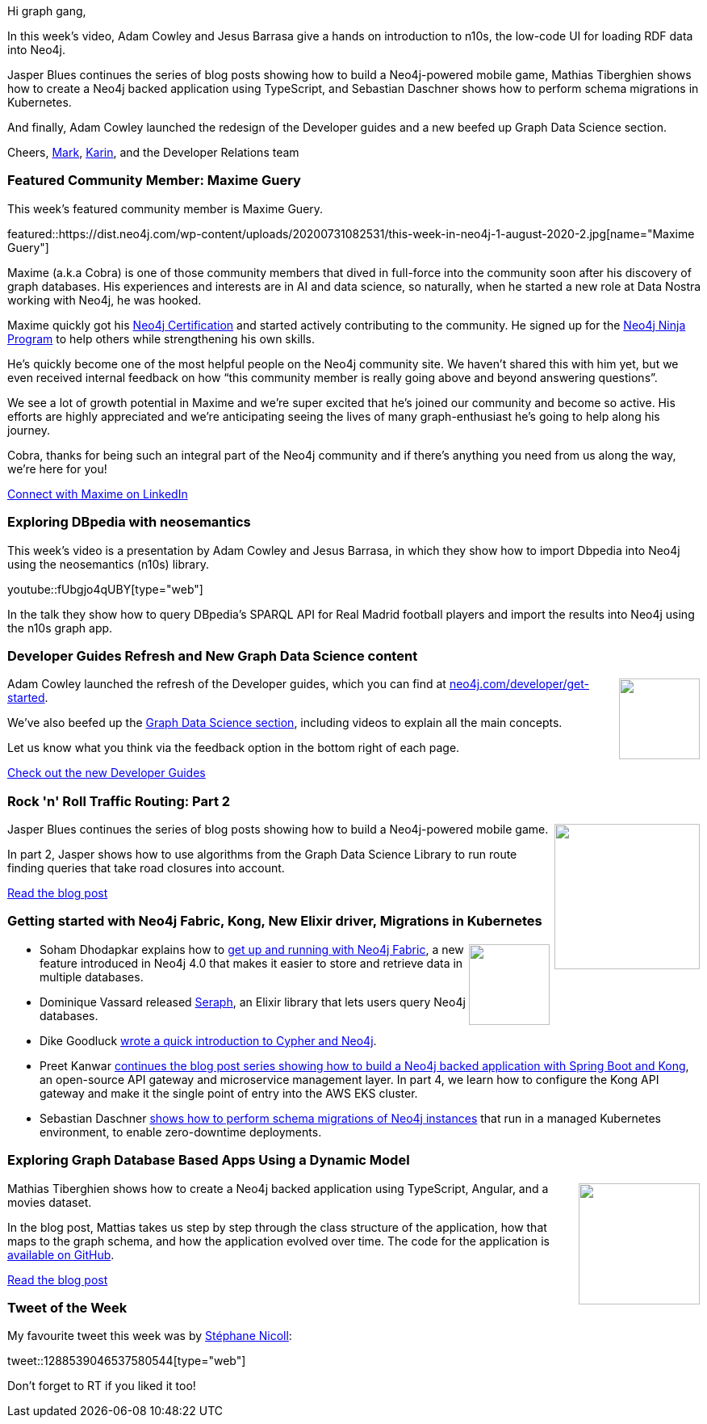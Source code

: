﻿:linkattrs:
:type: "web"

////
[Keywords/Tags:]
<insert-tags-here>


[Meta Description:]
Discover what's new in the Neo4j community for the week of 21 March 2020


[Primary Image File Name:]
this-week-neo4j-21-dec-2019.jpg

[Primary Image Alt Text:]


[Headline:]
This Week in Neo4j - Graphs4Good Hackathon, Twitch Session, Cypher Projections, Go Driver

[Body copy:]
////

Hi graph gang,

In this week's video, Adam Cowley and Jesus Barrasa give a hands on introduction to n10s, the low-code UI for loading RDF data into Neo4j.

Jasper Blues continues the series of blog posts showing how to build a Neo4j-powered mobile game, Mathias Tiberghien shows how to create a Neo4j backed application using TypeScript, and Sebastian Daschner shows how to perform schema migrations in Kubernetes.

And finally, Adam Cowley launched the redesign of the Developer guides and a new beefed up Graph Data Science section.

Cheers,
https://twitter.com/markhneedham[Mark^], https://twitter.com/askkerush[Karin^], and the Developer Relations team


[[featured-community-member]]
=== Featured Community Member: Maxime Guery

This week's featured community member is Maxime Guery.


featured::https://dist.neo4j.com/wp-content/uploads/20200731082531/this-week-in-neo4j-1-august-2020-2.jpg[name="Maxime Guery"]

Maxime (a.k.a Cobra) is one of those community members that dived in full-force into the community soon after his discovery of graph databases. His experiences and interests are in AI and data science, so naturally, when he started a new role at Data Nostra working with Neo4j, he was hooked.

Maxime quickly got his https://neo4j.com/graphacademy/neo4j-certification/[Neo4j Certification^] and started actively contributing to the community. He signed up for the https://medium.com/neo4j/so-you-want-to-become-a-neo4j-ninja-c14a9c296713[Neo4j Ninja Program^] to help others while strengthening his own skills.

He’s quickly become one of the most helpful people on the Neo4j community site. We haven’t shared this with him yet, but we even received internal feedback on how “this community member is really going above and beyond answering questions”.

We see a lot of growth potential in Maxime and we’re super excited that he’s joined our community and become so active. His efforts are highly appreciated and we’re anticipating seeing the lives of many graph-enthusiast he’s going to help along his journey.

Cobra, thanks for being such an integral part of the Neo4j community and if there’s anything you need from us along the way, we’re here for you!

https://www.linkedin.com/in/maxime-guery/[Connect with Maxime on LinkedIn, role="medium button"]

[[features-1]]
=== Exploring DBpedia with neosemantics 

This week's video is a presentation by Adam Cowley and Jesus Barrasa, in which they show how to import Dbpedia into Neo4j using the neosemantics (n10s) library.

youtube::fUbgjo4qUBY[type={type}]

In the talk they show how to query DBpedia's SPARQL API for Real Madrid football players and import the results into Neo4j using the n10s graph app.

[[features-2]]
=== Developer Guides Refresh and New Graph Data Science content

++++
<div style="float:right; padding: 2px	">
<img src="https://dist.neo4j.com/wp-content/uploads/20200731040137/noun_Refresh_43339-1.png" width="100px"  />
</div>
++++

Adam Cowley launched the refresh of the Developer guides, which you can find at https://neo4j.com/developer/get-started/[neo4j.com/developer/get-started^]. 

We've also beefed up the https://neo4j.com/developer/graph-data-science/[Graph Data Science section^], including videos to explain all the main concepts. 

Let us know what you think via the feedback option in the bottom right of each page.

https://neo4j.com/developer/graph-data-science/[Check out the new Developer Guides, role="medium button"]



[[features-3]]
=== Rock 'n' Roll Traffic Routing: Part 2

++++
<div style="float:right; padding: 2px; padding-left: 4px;">
<img src="https://dist.neo4j.com/wp-content/uploads/20200724011227/0_Jb91UWqOS4HkpW_l.jpg" width="180px"  />
</div>
++++

Jasper Blues continues the series of blog posts showing how to build a Neo4j-powered mobile game.

In part 2, Jasper shows how to use algorithms from the Graph Data Science Library to run route finding queries that take road closures into account.


https://medium.com/neo4j/rock-n-roll-traffic-routing-with-neo4j-part-2-f2a74fe7d7f[Read the blog post, role="medium button"]

[[features-4]]
=== Getting started with Neo4j Fabric, Kong, New Elixir driver, Migrations in Kubernetes

++++
<div style="float:right; padding: 2px">
<img src="https://dist.neo4j.com/wp-content/uploads/20200703012121/noun_web-link_3240450.png" width="100px"  />
</div>
++++

* Soham Dhodapkar explains how to https://neo4j.com/blog/getting-started-with-neo4j-fabric/[get up and running with Neo4j Fabric^], a new feature introduced in Neo4j 4.0 that makes it easier to store and retrieve data in multiple databases.

* Dominique Vassard released https://elixirforum.com/t/seraph-toolkit-for-data-mapping-and-querying-neo4j/32862/5[Seraph^], an Elixir library that lets users query Neo4j databases.

* Dike Goodluck https://hashnode.com/post/how-to-create-easier-relationships-using-neo4j-ckd1nlji3009rbts14ru282c0[wrote a quick introduction to Cypher and Neo4j^].

* Preet Kanwar https://hackernoon.com/how-to-build-graphql-api-with-spring-boot-neo4j-and-kong-part-4-4qq3upa[continues the blog post series showing how to build a Neo4j backed application with Spring Boot and Kong^], an open-source API gateway and microservice management layer. In part 4, we learn how to configure the Kong API gateway and make it the single point of entry into the AWS EKS cluster.

* Sebastian Daschner https://blog.sebastian-daschner.com/entries/neo4j-migrations-k8s[shows how to perform schema migrations of Neo4j instances^] that run in a managed Kubernetes environment, to enable zero-downtime deployments.



[[features-5]]
=== Exploring Graph Database Based Apps Using a Dynamic Model

++++
<div style="float:right; padding: 2px	">
<img src="https://dist.neo4j.com/wp-content/uploads/20200731033343/Screenshot-from-2020-07-31-11-33-22.png" width="150px"  />
</div>
++++

Mathias Tiberghien shows how to create a Neo4j backed application using TypeScript, Angular, and a movies dataset.

In the blog post, Mattias takes us step by step through the class structure of the application, how that maps to the graph schema, and how the application evolved over time. The code for the application is https://github.com/mathiastiberghien/graph_based_coding[available on GitHub^].

https://medium.com/swlh/exploring-graph-database-based-apps-using-a-dynamic-model-516fa8fc8336[Read the blog post, role="medium button"]

=== Tweet of the Week

My favourite tweet this week was by https://twitter.com/snicoll[Stéphane Nicoll^]:

tweet::1288539046537580544[type={type}]

Don't forget to RT if you liked it too!


////



Prashanth Athri, Ph.D. @prashanthathri
Data integration in cheminformatics can get hairy, but extremely rewarding. Here,
https://onlinelibrary.wiley.com/doi/abs/10.1002/minf.202000013 
we show that building contexts onto integrated datasets bring true value to existing information.
Used @neo4j to integrate data from compound DBs -  @ChEMBL & @DrugBankDB



* AnalyticsInnovations - Inspire Billion People @AnalyticsInnova
Lifelong Learning Community - Institute of Analytics USA (TM) - Join me in 90 minutes.. to learn the beauty, simplicity, and power of Graph (Network) Database and its applications..."Analytics with Cloud Database - Neo4J - Introduc…https://lnkd.in/ecaMtVY https://lnkd.in/euZ8BCe

* Goodluck Dike @GoodluckDike3
Cheers to my first article on any platform. Opinions on how to improve are highly welcome
Thanks to @hashnode
#neo4j #nodejs #javascript
#100DaysOfCode #DEVCommunity #BlackTechTwitter  https://hashnode.com/post/how-to-create-easier-relationships-using-neo4j-ckd1nlji3009rbts14ru282c0

////
